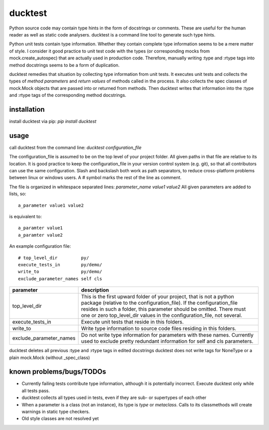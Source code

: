 ducktest
========

Python source code may contain type hints in the form of docstrings or comments.
These are useful for the human reader as well as static code analysers.
ducktest is a command line tool to generate such type hints.

Python unit tests contain type information. Whether they contain complete type information seems to be a mere matter of
style. I consider it good practice to unit test code with the types (or corresponding mocks from mock.create_autospec)
that are actually used in production code.
Therefore, manually writing :type and :rtype tags into method docstrings seems to be a form of duplication.

ducktest remedies that situation by collecting type information from unit tests.
It executes unit tests and collects the types of *method parameters* and *return values* of
methods called in the process.
It also collects the spec classes of mock.Mock objects that are passed into or returned from methods.
Then ducktest writes that information into the :type and :rtype tags of the corresponding method docstrings.


installation
------------

install ducktest via pip: *pip install ducktest*


usage
-----

call ducktest from the command line: *ducktest configuration_file*

The configuration_file is assumed to be on the top level of your project folder.
All given paths in that file are relative to its location. It is good practice to keep the
configuration_file in your version control system (e.g. git), so that all contributors can use the same configuration.
Slash and backslash both work as path separators, to reduce cross-platform problems between linux or windows users.
A # symbol marks the rest of the line as comment.

The file is organized in whitespace separated lines: *parameter_name* *value1* *value2*
All given parameters are added to lists, so::

    a_parameter value1 value2

is equivalent to::

    a_paramter value1
    a_paramter value2


An example configuration file::

    # top_level_dir         py/
    execute_tests_in        py/demo/
    write_to                py/demo/
    exclude_parameter_names self cls

======================= ================================================================================================
parameter               description
======================= ================================================================================================
top_level_dir           This is the first upward folder of your project, that is not a python package (relative to the
                        configuration_file). If the configuration_file resides in such a folder, this parameter should
                        be omitted. There must one or zero top_level_dir values in the configuration_file, not several.

execute_tests_in        Execute unit tests that reside in this folders.

write_to                Write type information to source code files residing in this folders.

exclude_parameter_names Do not write type information for parameters with these names. Currently used to exclude pretty
                        redundant information for self and cls parameters.

======================= ================================================================================================

ducktest deletes all previous :type and :rtype tags in edited docstrings
ducktest does not write tags for NoneType or a plain mock.Mock (without _spec_class)


known problems/bugs/TODOs
-------------------------

- Currently failing tests contribute type information, although it is potentially incorrect. Execute ducktest only
  while all tests pass.
- ducktest collects all types used in tests, even if they are sub- or supertypes of each other
- When a parameter is a class (not an instance), its type is *type* or *metaclass*. Calls to its classmethods will
  create warnings in static type checkers.
- Old style classes are not resolved yet


